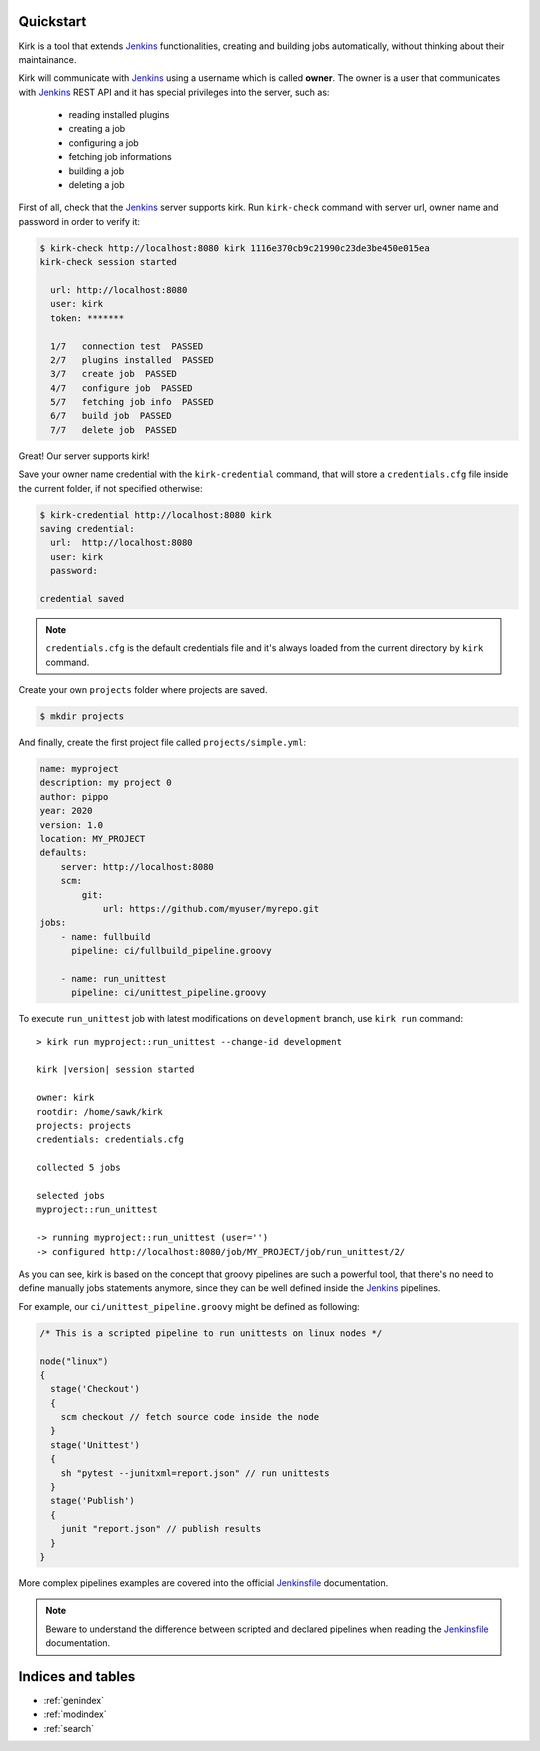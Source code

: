 .. _Jenkins: https://jenkins.io/
.. _Jenkinsfile: https://jenkins.io/doc/book/pipeline/jenkinsfile/

Quickstart
==========

Kirk is a tool that extends Jenkins_ functionalities, creating and building jobs
automatically, without thinking about their maintainance.

Kirk will communicate with Jenkins_ using a username which is called **owner**.
The owner is a user that communicates with Jenkins_ REST API and it has special
privileges into the server, such as:

  * reading installed plugins
  * creating a job
  * configuring a job
  * fetching job informations
  * building a job
  * deleting a job

First of all, check that the Jenkins_ server supports kirk. Run ``kirk-check``
command with server url, owner name and password in order to verify it:

.. code-block:: bash

  $ kirk-check http://localhost:8080 kirk 1116e370cb9c21990c23de3be450e015ea
  kirk-check session started

    url: http://localhost:8080
    user: kirk
    token: *******

    1/7   connection test  PASSED
    2/7   plugins installed  PASSED
    3/7   create job  PASSED
    4/7   configure job  PASSED
    5/7   fetching job info  PASSED
    6/7   build job  PASSED
    7/7   delete job  PASSED

Great! Our server supports kirk! 

Save your owner name credential with the ``kirk-credential`` command, that will
store a ``credentials.cfg`` file inside the current folder, if not specified
otherwise:

.. code-block:: bash

  $ kirk-credential http://localhost:8080 kirk
  saving credential:
    url:  http://localhost:8080
    user: kirk
    password:

  credential saved

.. note::

  ``credentials.cfg`` is the default credentials file and it's always loaded
  from the current directory by ``kirk`` command.

Create your own ``projects`` folder where projects are saved.

.. code-block:: bash

  $ mkdir projects

And finally, create the first project file called ``projects/simple.yml``:

.. code-block:: yaml

    name: myproject
    description: my project 0
    author: pippo
    year: 2020
    version: 1.0
    location: MY_PROJECT
    defaults:
        server: http://localhost:8080
        scm:
            git:
                url: https://github.com/myuser/myrepo.git
    jobs:
        - name: fullbuild
          pipeline: ci/fullbuild_pipeline.groovy

        - name: run_unittest
          pipeline: ci/unittest_pipeline.groovy

To execute ``run_unittest`` job with latest modifications on ``development``
branch, use ``kirk run`` command:

.. parsed-literal::

    > kirk run myproject::run_unittest --change-id development

    kirk |version| session started

    owner: kirk
    rootdir: /home/sawk/kirk
    projects: projects
    credentials: credentials.cfg

    collected 5 jobs

    selected jobs
    myproject::run_unittest

    -> running myproject::run_unittest (user='')
    -> configured http://localhost:8080/job/MY_PROJECT/job/run_unittest/2/

As you can see, kirk is based on the concept that groovy pipelines are such a
powerful tool, that there's no need to define manually jobs statements anymore,
since they can be well defined inside the Jenkins_ pipelines.

For example, our ``ci/unittest_pipeline.groovy`` might be defined as following:

.. code-block:: groovy

  /* This is a scripted pipeline to run unittests on linux nodes */

  node("linux")
  {
    stage('Checkout')
    {
      scm checkout // fetch source code inside the node
    }
    stage('Unittest')
    {
      sh "pytest --junitxml=report.json" // run unittests
    }
    stage('Publish')
    {
      junit "report.json" // publish results
    }
  }

More complex pipelines examples are covered into the official Jenkinsfile_
documentation.

.. note::

  Beware to understand the difference between scripted and declared pipelines
  when reading the Jenkinsfile_ documentation.

Indices and tables
==================

* :ref:`genindex`
* :ref:`modindex`
* :ref:`search`

